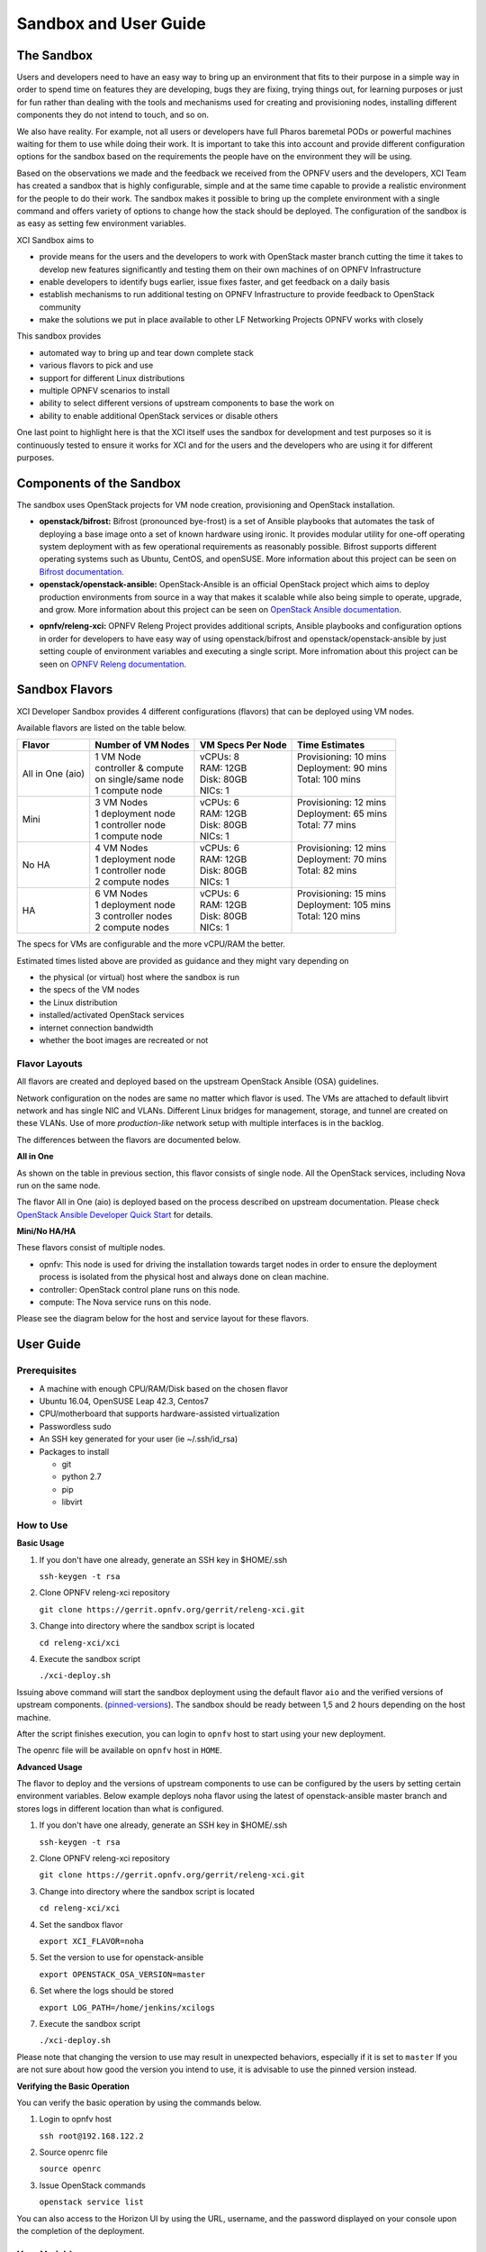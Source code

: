 .. _xci-user-guide:

.. This work is licensed under a Creative Commons Attribution 4.0 International License.
.. SPDX-License-Identifier: CC-BY-4.0
.. (c) Fatih Degirmenci (fatih.degirmenci@ericsson.com)

======================
Sandbox and User Guide
======================

The Sandbox
===========

Users and developers need to have an easy way to bring up an environment that
fits to their purpose in a simple way in order to spend time on features they
are developing, bugs they are fixing, trying things out, for learning purposes
or just for fun rather than dealing with the tools and mechanisms used for
creating and provisioning nodes, installing different components they do not
intend to touch, and so on.

We also have reality. For example, not all users or developers have full Pharos
baremetal PODs or powerful machines waiting for them to use while doing their
work. It is important to take this into account and provide different
configuration options for the sandbox based on the requirements the people have
on the environment they will be using.

Based on the observations we made and the feedback we received from the OPNFV
users and the developers, XCI Team has created a sandbox that is highly
configurable, simple and at the same time capable to provide a realistic
environment for the people to do their work. The sandbox makes it possible to
bring up the complete environment with a single command and offers variety of
options to change how the stack should be deployed. The configuration of the
sandbox is as easy as setting few environment variables.

XCI Sandbox aims to

* provide means for the users and the developers to work with OpenStack master
  branch cutting the time it takes to develop new features significantly and
  testing them on their own machines of on OPNFV Infrastructure
* enable developers to identify bugs earlier, issue fixes faster, and get
  feedback on a daily basis
* establish mechanisms to run additional testing on OPNFV Infrastructure to
  provide feedback to OpenStack community
* make the solutions we put in place available to other LF Networking Projects
  OPNFV works with closely

This sandbox provides

* automated way to bring up and tear down complete stack
* various flavors to pick and use
* support for different Linux distributions
* multiple OPNFV scenarios to install
* ability to select different versions of upstream components to base the work on
* ability to enable additional OpenStack services or disable others

One last point to highlight here is that the XCI itself uses the sandbox for
development and test purposes so it is continuously tested to ensure it works
for XCI and for the users and the developers who are using it for different
purposes.

Components of the Sandbox
===================================

The sandbox uses OpenStack projects for VM node creation, provisioning
and OpenStack installation.

* **openstack/bifrost:** Bifrost (pronounced bye-frost) is a set of Ansible
  playbooks that automates the task of deploying a base image onto a set
  of known hardware using ironic. It provides modular utility for one-off
  operating system deployment with as few operational requirements as
  reasonably possible. Bifrost supports different operating systems such as
  Ubuntu, CentOS, and openSUSE.
  More information about this project can be seen on
  `Bifrost documentation <https://docs.openstack.org/developer/bifrost/>`_.

* **openstack/openstack-ansible:** OpenStack-Ansible is an official OpenStack
  project which aims to deploy production environments from source in a way
  that makes it scalable while also being simple to operate, upgrade, and grow.
  More information about this project can be seen on
  `OpenStack Ansible documentation <https://docs.openstack.org/developer/openstack-ansible/>`_.

- **opnfv/releng-xci:** OPNFV Releng Project provides additional scripts, Ansible
  playbooks and configuration options in order for developers to have easy
  way of using openstack/bifrost and openstack/openstack-ansible by just
  setting couple of environment variables and executing a single script.
  More infromation about this project can be seen on
  `OPNFV Releng documentation <https://wiki.opnfv.org/display/releng>`_.

Sandbox Flavors
===============

XCI Developer Sandbox provides 4 different configurations (flavors) that can be
deployed using VM nodes.

Available flavors are listed on the table below.

+------------------+------------------------+---------------------+-------------------------+
| Flavor           | Number of VM Nodes     | VM Specs Per Node   | Time Estimates          |
+==================+========================+=====================+=========================+
| All in One (aio) | | 1 VM Node            | | vCPUs: 8          | | Provisioning: 10 mins |
|                  | | controller & compute | | RAM: 12GB         | | Deployment: 90 mins   |
|                  | | on single/same node  | | Disk: 80GB        | | Total: 100 mins       |
|                  | | 1 compute node       | | NICs: 1           | |                       |
+------------------+------------------------+---------------------+-------------------------+
| Mini             | | 3 VM Nodes           | | vCPUs: 6          | | Provisioning: 12 mins |
|                  | | 1 deployment node    | | RAM: 12GB         | | Deployment: 65 mins   |
|                  | | 1 controller node    | | Disk: 80GB        | | Total: 77 mins        |
|                  | | 1 compute node       | | NICs: 1           | |                       |
+------------------+------------------------+---------------------+-------------------------+
| No HA            | | 4 VM Nodes           | | vCPUs: 6          | | Provisioning: 12 mins |
|                  | | 1 deployment node    | | RAM: 12GB         | | Deployment: 70 mins   |
|                  | | 1 controller node    | | Disk: 80GB        | | Total: 82 mins        |
|                  | | 2 compute nodes      | | NICs: 1           | |                       |
+------------------+------------------------+---------------------+-------------------------+
| HA               | | 6 VM Nodes           | | vCPUs: 6          | | Provisioning: 15 mins |
|                  | | 1 deployment node    | | RAM: 12GB         | | Deployment: 105 mins  |
|                  | | 3 controller nodes   | | Disk: 80GB        | | Total: 120 mins       |
|                  | | 2 compute nodes      | | NICs: 1           | |                       |
+------------------+------------------------+---------------------+-------------------------+


The specs for VMs are configurable and the more vCPU/RAM the better.

Estimated times listed above are provided as guidance and they might vary
depending on

* the physical (or virtual) host where the sandbox is run
* the specs of the VM nodes
* the Linux distribution
* installed/activated OpenStack services
* internet connection bandwidth
* whether the boot images are recreated or not

Flavor Layouts
--------------

All flavors are created and deployed based on the upstream OpenStack Ansible (OSA)
guidelines.

Network configuration on the nodes are same no matter which flavor is used.
The VMs are attached to default libvirt network and has single NIC and VLANs.
Different Linux bridges for management, storage, and tunnel are created on
these VLANs. Use of more *production-like* network setup with multiple interfaces
is in the backlog.

The differences between the flavors are documented below.

**All in One**

As shown on the table in previous section, this flavor consists of single
node. All the OpenStack services, including Nova run on the same node.

The flavor All in One (aio) is deployed based on the process described on
upstream documentation. Please check `OpenStack Ansible Developer Quick Start <https://docs.openstack.org/openstack-ansible/pike/contributor/quickstart-aio.html>`_ for details.

**Mini/No HA/HA**

These flavors consist of multiple nodes.

* opnfv: This node is used for driving the installation towards target nodes
  in order to ensure the deployment process is isolated from the physical host
  and always done on clean machine.
* controller: OpenStack control plane runs on this node.
* compute: The Nova service runs on this node.

Please see the diagram below for the host and service layout for these
flavors.

.. image:: images/arch-layout-test.png
   :scale: 75 %

User Guide
==========

Prerequisites
-------------

* A machine with enough CPU/RAM/Disk based on the chosen flavor
* Ubuntu 16.04, OpenSUSE Leap 42.3, Centos7
* CPU/motherboard that supports hardware-assisted virtualization
* Passwordless sudo
* An SSH key generated for your user (ie ~/.ssh/id_rsa)
* Packages to install

  * git
  * python 2.7
  * pip
  * libvirt

How to Use
----------

**Basic Usage**

1. If you don't have one already, generate an SSH key in $HOME/.ssh

   | ``ssh-keygen -t rsa``

2. Clone OPNFV releng-xci repository

   | ``git clone https://gerrit.opnfv.org/gerrit/releng-xci.git``

3. Change into directory where the sandbox script is located

   | ``cd releng-xci/xci``

4. Execute the sandbox script

   | ``./xci-deploy.sh``

Issuing above command will start the sandbox deployment using the default
flavor ``aio`` and the verified versions of upstream components.
(`pinned-versions <https://git.opnfv.org/releng-xci/tree/xci/config/pinned-versions>`_).
The sandbox should be ready between 1,5 and 2 hours depending on the host
machine.

After the script finishes execution, you can login to ``opnfv`` host to start
using your new deployment.

The openrc file will be available on ``opnfv`` host in ``HOME``.

**Advanced Usage**

The flavor to deploy and the versions of upstream components to use can
be configured by the users  by setting certain environment variables.
Below example deploys noha flavor using the latest of openstack-ansible
master branch and stores logs in different location than what is configured.

1. If you don't have one already, generate an SSH key in $HOME/.ssh

   | ``ssh-keygen -t rsa``

2. Clone OPNFV releng-xci repository

   | ``git clone https://gerrit.opnfv.org/gerrit/releng-xci.git``

3. Change into directory where the sandbox script is located

   | ``cd releng-xci/xci``

4. Set the sandbox flavor

   | ``export XCI_FLAVOR=noha``

5. Set the version to use for openstack-ansible

   | ``export OPENSTACK_OSA_VERSION=master``

6. Set where the logs should be stored

   | ``export LOG_PATH=/home/jenkins/xcilogs``

7. Execute the sandbox script

   | ``./xci-deploy.sh``

Please note that changing the version to use may result in unexpected
behaviors, especially if it is set to ``master`` If you are not sure
about how good the version you intend to use, it is advisable to use
the pinned version instead.

**Verifying the Basic Operation**

You can verify the basic operation by using the commands below.

1. Login to opnfv host

   | ``ssh root@192.168.122.2``

2. Source openrc file

   | ``source openrc``

3. Issue OpenStack commands

   | ``openstack service list``

You can also access to the Horizon UI by using the URL, username, and
the password displayed on your console upon the completion of the
deployment.

User Variables
--------------

All user variables can be set from command line by exporting them before
executing the script. The current user variables can be seen from
`user-vars <https://git.opnfv.org/releng-xci/tree/xci/config/user-vars>`_
file located in releng-xci repository.

The variables can also be set directly within the file before executing
the sandbox script. If you do this, you need to set ``RELENG_DEV_PATH``
environment variable where the releng-xci repo is located on your host which
you modified the files in.

| ``export RELENG_DEV_PATH=/path/to/releng-xci/``

Pinned Versions
---------------

As explained above, the users can pick and choose which versions to use. If
you want to be on the safe side, you can use the pinned versions the sandbox
provides. They can be seen from
`pinned-versions <https://git.opnfv.org/releng-xci/tree/xci/config/pinned-versions>`_.

OPNFV runs periodic jobs against upstream projects openstack/bifrost and
openstack/ansible using latest on master branch, continuously chasing the
HEAD of corresponding branches.

Once a working version is identified, the versions of the upstream components
are then bumped in releng-xci repo.

Further Information
-------------------

If you intend to use the sandbox for more advanced use cases or if you are
developing XCI itself or an OPNFV scenario, please refer to
:ref:`XCI Developer Guide <xci-developer-guide>`.

Limitations, Known Issues, and Improvements
===========================================

The complete list can be seen using `this link <https://jira.opnfv.org/issues/?filter=11616>`_.

Changelog
=========

Changelog can be seen using `this link <https://jira.opnfv.org/issues/?filter=11625>`_.

Testing
=======

Sandbox is continuously tested by OPNFV XCI to ensure the changes do not impact
users. In fact, OPNFV XCI itself uses the sandbox to ensure it is always in
working state..

Support
=======

OPNFV XCI issues are tracked on OPNFV JIRA Releng project. If you encounter
and issue or identify a bug, please submit an issue to JIRA using
`this link <https://jira.opnfv.org/projects/RELENG>`_. Please label the issue
you are submitting with ``xci`` label.

If you have questions or comments, you can ask them on ``#opnfv-pharos`` IRC
channel on Freenode.

References
==========

* `Bifrost Documentation <https://docs.openstack.org/bifrost/latest/>`_
* `OpenStack Ansible Documentation <https://docs.openstack.org/openstack-ansible/latest/>`_
* `OPNFV Releng Documentation <https://wiki.opnfv.org/display/releng>`_
